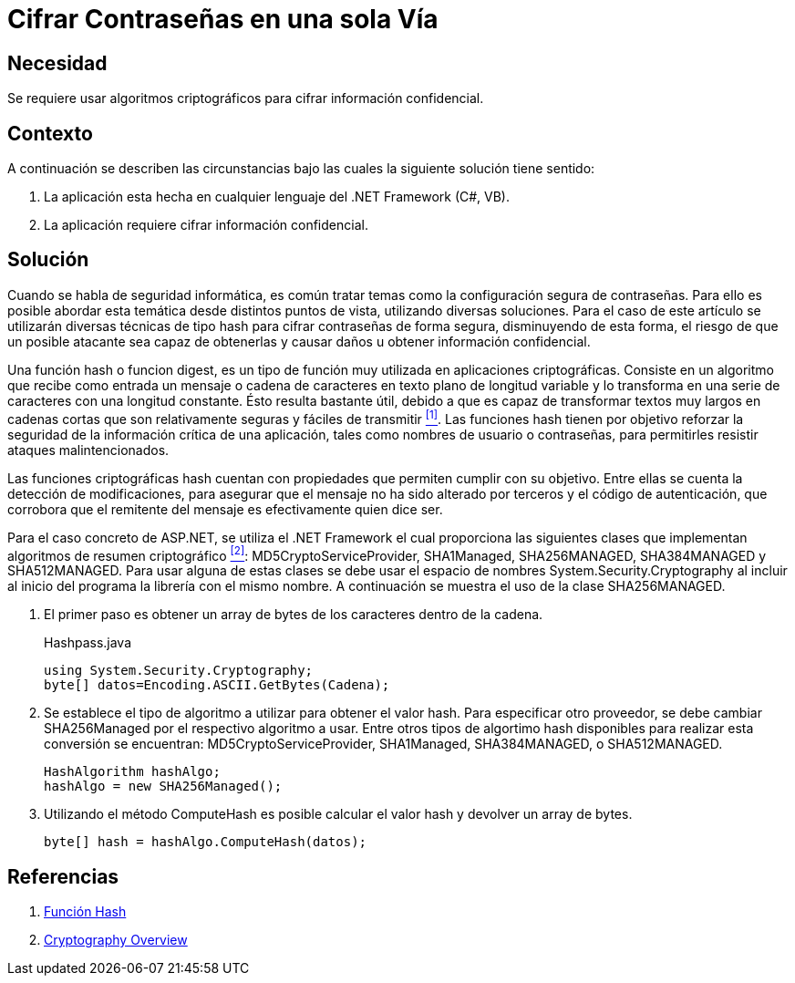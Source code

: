 :slug: kb/aspnet/cifrar-contrasenas-una-sola-via/
:eth: no
:category: aspnet
:description: Nuestros ethical hackers explican como evitar vulnerabilidades de seguridad mediante la configuración segura de contraseñas en ASP.NET.
:keywords: ASP.NET, Contraseña
:kb: yes

= Cifrar Contraseñas en una sola Vía

== Necesidad

Se requiere usar algoritmos criptográficos 
para cifrar información confidencial.

== Contexto

A continuación se describen las circunstancias 
bajo las cuales la siguiente solución tiene sentido:

. La aplicación esta hecha en cualquier lenguaje del +.NET Framework+ (C#, VB).
. La aplicación requiere cifrar información confidencial.

== Solución

Cuando se habla de seguridad informática, 
es común tratar temas 
como la configuración segura de contraseñas.
Para ello es posible abordar esta temática 
desde distintos puntos de vista, 
utilizando diversas soluciones.
Para el caso de este artículo se utilizarán
diversas técnicas de tipo +hash+
para cifrar contraseñas de forma segura,
disminuyendo de esta forma,
el riesgo de que un posible atacante 
sea capaz de obtenerlas y causar daños
u obtener información confidencial.

Una función +hash+ o funcion +digest+, 
es un tipo de función muy utilizada 
en aplicaciones criptográficas.
Consiste en un algoritmo que recibe como entrada
un mensaje o cadena de caracteres 
en texto plano de longitud variable
y lo transforma en una serie de caracteres 
con una longitud constante.
Ésto resulta bastante útil, 
debido a que es capaz de transformar
textos muy largos en cadenas cortas
que son relativamente seguras y fáciles de transmitir <<r1, ^[1]^>>.
Las funciones +hash+ tienen por objetivo 
reforzar la seguridad de la información crítica de una aplicación, 
tales como nombres de usuario o contraseñas,
para permitirles resistir ataques malintencionados.

Las funciones criptográficas +hash+
cuentan con propiedades que permiten 
cumplir con su objetivo.
Entre ellas se cuenta la detección de modificaciones, 
para asegurar que el mensaje 
no ha sido alterado por terceros
y el código de autenticación, 
que corrobora que el remitente del mensaje
es efectivamente quien dice ser.

Para el caso concreto de +ASP.NET+, 
se utiliza el +.NET Framework+  
el cual proporciona las siguientes clases 
que implementan algoritmos de resumen criptográfico <<r2, ^[2]^>>: 
+MD5CryptoServiceProvider+, +SHA1Managed+, 
+SHA256MANAGED+, +SHA384MANAGED+ y +SHA512MANAGED+. 
Para usar alguna de estas clases se debe usar 
el espacio de nombres +System.Security.Cryptography+ 
al incluir al inicio del programa
la librería con el mismo nombre. 
A continuación se muestra el uso de la clase +SHA256MANAGED+. 

. El primer paso es obtener un +array+ de bytes 
de los caracteres dentro de la cadena.
+
.Hashpass.java
[source,java,linenums]
----
using System.Security.Cryptography;
byte[] datos=Encoding.ASCII.GetBytes(Cadena);
----

. Se establece el tipo de algoritmo a utilizar 
para obtener el valor +hash+. 
Para especificar otro proveedor, 
se debe cambiar +SHA256Managed+ 
por el respectivo algoritmo a usar. 
Entre otros tipos de algortimo +hash+ 
disponibles para realizar esta conversión 
se encuentran: +MD5CryptoServiceProvider+, 
+SHA1Managed+, +SHA384MANAGED+, o  +SHA512MANAGED+.
+
[source,java,linenums]
----
HashAlgorithm hashAlgo;
hashAlgo = new SHA256Managed();
----

. Utilizando el método +ComputeHash+ 
es posible calcular el valor +hash+ 
y devolver un +array+ de +bytes+.
+
[source,java,linenums]
----
byte[] hash = hashAlgo.ComputeHash(datos);
----

== Referencias

. [[r1]] link:https://es.wikipedia.org/wiki/Funci%C3%B3n_hash[Función Hash]
. [[r2]] link:https://msdn.microsoft.com/en-us/library/92f9ye3s(vs.71).aspx[Cryptography Overview]

